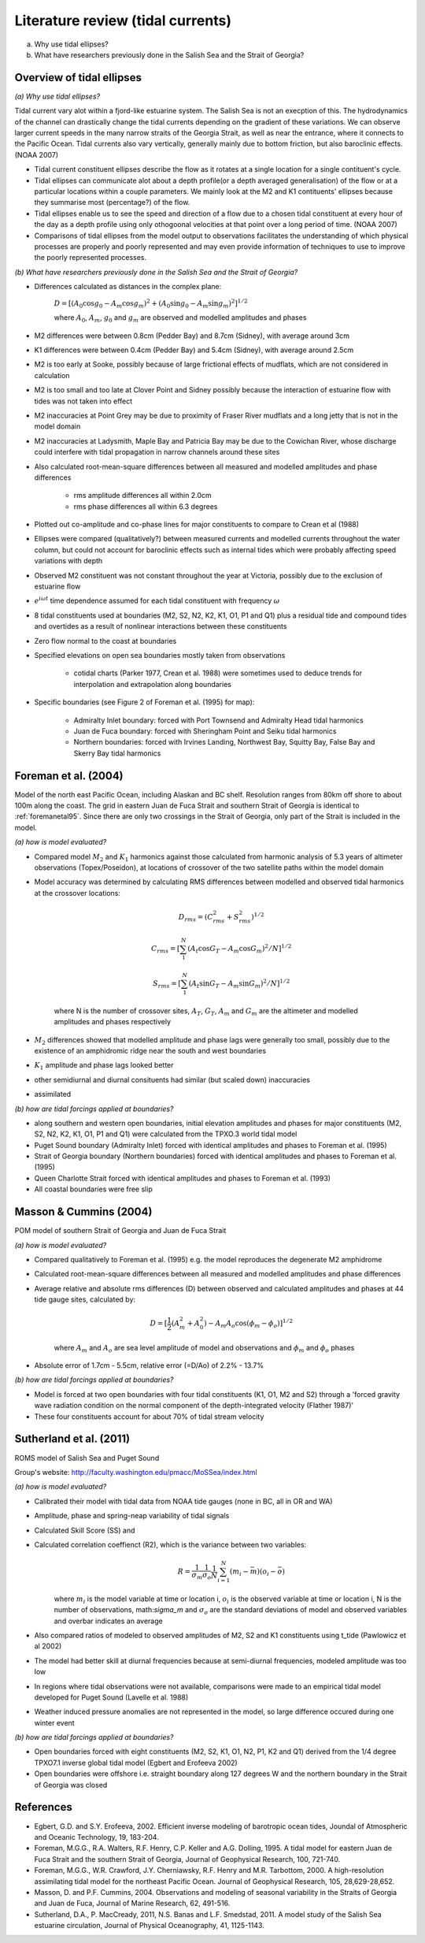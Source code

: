 Literature review (tidal currents)
======================================

(a) Why use tidal ellipses?

(b) What have researchers previously done in the Salish Sea and the Strait of Georgia?

Overview of tidal ellipses
-----------------------------

*(a) Why use tidal ellipses?*

Tidal current vary alot within a fjord-like estuarine system. The Salish Sea is not an execption of this. The hydrodynamics of the channel can drastically change the tidal currents depending on the gradient of these variations. We can observe larger current speeds in the many narrow straits of the Georgia Strait, as well as near the entrance, where it connects to the Pacific Ocean. Tidal currents also vary vertically, generally mainly due to bottom friction, but also baroclinic effects. (NOAA 2007)

* Tidal current constituent ellipses describe the flow as it rotates at a single location for a single contituent's cycle. 
* Tidal ellipses can communicate alot about a depth profile(or a depth averaged generalisation) of the flow or at a particular locations within a couple parameters. We mainly look at the M2 and K1 contituents' ellipses because they summarise most (percentage?) of the flow.
* Tidal ellipses enable us to see the speed and direction of a flow due to a chosen tidal constituent at every hour of the day as a depth profile using only othogoonal velocities at that point over a long period of time. (NOAA 2007)
* Comparisons of tidal ellipses from the model output to observations facilitates the understanding of which physical processes are properly and poorly represented and may even provide information of techniques to use to improve the poorly represented processes. 

*(b) What have researchers previously done in the Salish Sea and the Strait of Georgia?*

* Differences calculated as distances in the complex plane:

	:math:`D = [(A_0 \cos g_0 - A_m \cos g_m)^2 + (A_0 \sin g_0 - A_m \sin g_m)^2]^{1/2}`

	where :math:`A_0`, :math:`A_m`, :math:`g_0` and :math:`g_m` are observed and modelled amplitudes and phases

* M2 differences were between 0.8cm (Pedder Bay) and 8.7cm (Sidney), with average around 3cm 
* K1 differences were between 0.4cm (Pedder Bay) and 5.4cm (Sidney), with average around 2.5cm
* M2 is too early at Sooke, possibly because of large frictional effects of mudflats, which are not considered in calculation
* M2 is too small and too late at Clover Point and Sidney possibly because the interaction of estuarine flow with tides was not taken into effect
* M2 inaccuracies at Point Grey may be due to proximity of Fraser River mudflats and a long jetty that is not in the model domain
* M2 inaccuracies at Ladysmith, Maple Bay and Patricia Bay may be due to the Cowichan River, whose discharge could interfere with tidal propagation in narrow channels around these sites

* Also calculated root-mean-square differences between all measured and modelled amplitudes and phase differences

	- rms amplitude differences all within 2.0cm
	- rms phase differences all within 6.3 degrees

* Plotted out co-amplitude and co-phase lines for major constituents to compare to Crean et al (1988)
* Ellipses were compared (qualitatively?) between measured currents and modelled currents throughout the water column, but could not account for baroclinic effects such as internal tides which were probably affecting speed variations with depth 
* Observed M2 constituent was not constant throughout the year at Victoria, possibly due to the exclusion of estuarine flow



* :math:`e^{i \omega t}` time dependence assumed for each tidal constituent with frequency :math:`\omega`
* 8 tidal constituents used at boundaries (M2, S2, N2, K2, K1, O1, P1 and Q1) plus a residual tide and compound tides and overtides as a result of nonlinear interactions between these constituents
* Zero flow normal to the coast at boundaries
* Specified elevations on open sea boundaries mostly taken from observations

	- cotidal charts (Parker 1977, Crean et al. 1988) were sometimes used to deduce trends for interpolation and extrapolation along boundaries

* Specific boundaries (see Figure 2 of Foreman et al. (1995) for map):

	- Admiralty Inlet boundary: forced with Port Townsend and Admiralty Head tidal harmonics
	- Juan de Fuca boundary: forced with Sheringham Point and Seiku tidal harmonics
	- Northern boundaries: forced with Irvines Landing, Northwest Bay, Squitty Bay, False Bay and Skerry Bay tidal harmonics

.. _foremanetal00:

Foreman et al. (2004)
---------------------------
Model of the north east Pacific Ocean, including Alaskan and BC shelf. Resolution ranges from 80km off shore to about 100m along the coast. The grid in eastern Juan de Fuca Strait and southern Strait of Georgia is identical to :ref:`foremanetal95`. Since there are only two crossings in the Strait of Georgia, only part of the Strait is included in the model.

*(a) how is model evaluated?*

* Compared model :math:`M_2` and :math:`K_1` harmonics against those calculated from harmonic analysis of 5.3 years of altimeter observations (Topex/Poseidon), at locations of crossover of the two satellite paths within the model domain
* Model accuracy was determined by calculating RMS differences between modelled and observed tidal harmonics at the crossover locations:

	.. math:: 
	 D_{rms} = (C^2_{rms}+S^2_{rms})^{1/2}

	 C_{rms} = [\sum_1^N(A_t \cos G_T - A_m \cos G_m)^2/N]^{1/2}

	 S_{rms} = [\sum_1^N(A_t \sin G_T - A_m \sin G_m)^2/N]^{1/2}

	where N is the number of crossover sites, :math:`A_T`, :math:`G_T`, :math:`A_m` and :math:`G_m` are the altimeter and modelled amplitudes and phases respectively

* :math:`M_2` differences showed that modelled amplitude and phase lags were generally too small, possibly due to the existence of an amphidromic ridge near the south and west boundaries
* :math:`K_1` amplitude and phase lags looked better
* other semidiurnal and diurnal consituents had similar (but scaled down) inaccuracies
* assimilated 

*(b) how are tidal forcings applied at boundaries?*

* along southern and western open boundaries, initial elevation amplitudes and phases for major constituents (M2, S2, N2, K2, K1, O1, P1 and Q1) were calculated from the TPXO.3 world tidal model
* Puget Sound boundary (Admiralty Inlet) forced with identical amplitudes and phases to Foreman et al. (1995)
* Strait of Georgia boundary (Northern boundaries) forced with identical amplitudes and phases to Foreman et al. (1995)
* Queen Charlotte Strait forced with identical amplitudes and phases to Foreman et al. (1993)
* All coastal boundaries were free slip

Masson & Cummins (2004)
------------------------------------

POM model of southern Strait of Georgia and Juan de Fuca Strait

*(a) how is model evaluated?*

* Compared qualitatively to Foreman et al. (1995) e.g. the model reproduces the degenerate M2 amphidrome
* Calculated root-mean-square differences between all measured and modelled amplitudes and phase differences
* Average relative and absolute rms differences (D) between observed and calculated amplitudes and phases at 44 tide gauge sites, calculated by:

	.. math:: 
	 D = [\frac{1}{2} (A_m^2 + A_0^2) - A_m A_o \cos (\phi_m - \phi_o)]^{1/2}

	where :math:`A_m` and :math:`A_o` are sea level amplitude of model and observations and :math:`\phi_m` and :math:`\phi_o` phases

* Absolute error of 1.7cm - 5.5cm, relative error (=D/Ao) of 2.2% - 13.7%

*(b) how are tidal forcings applied at boundaries?*

* Model is forced at two open boundaries with four tidal constituents (K1, O1, M2 and S2) through a 'forced gravity wave radiation condition on the normal component of the depth-integrated velocity (Flather 1987)' 
* These four constituents account for about 70% of tidal stream velocity

.. _sutherlandetal11:

Sutherland et al. (2011)
-------------------------------------------

ROMS model of Salish Sea and Puget Sound

Group's website: http://faculty.washington.edu/pmacc/MoSSea/index.html

*(a) how is model evaluated?*

* Calibrated their model with tidal data from NOAA tide gauges (none in BC, all in OR and WA)
* Amplitude, phase and spring-neap variability of tidal signals
* Calculated Skill Score (SS) and 
* Calculated correlation coeffienct (R2), which is the variance between two variables:
	.. math:: 
	 R = \frac{1}{\sigma_m} \frac{1}{\sigma_o} \frac{1}{N} \sum^N_{i=1} (m_i-\bar{m})(o_i-\bar{o})
	
	where :math:`m_i` is the model variable at time or location i, :math:`o_i` is the observed variable at time or location i, N is the number of observations, math:`\sigma_m` and :math:`\sigma_o` are the standard deviations of model and observed variables and overbar indicates an average

* Also compared ratios of modeled to observed amplitudes of M2, S2 and K1 constituents using t_tide (Pawlowicz et al 2002)
* The model had better skill at diurnal frequencies because at semi-diurnal frequencies, modeled amplitude was too low
* In regions where tidal observations were not available, comparisons were made to an empirical tidal model developed for Puget Sound (Lavelle et al. 1988)
* Weather induced pressure anomalies are not represented in the model, so large difference occured during one winter event

*(b) how are tidal forcings applied at boundaries?*

* Open boundaries forced with eight constituents (M2, S2, K1, O1, N2, P1, K2 and Q1) derived from the 1/4 degree TPXO7.1 inverse global tidal model (Egbert and Erofeeva 2002)

* Open boundaries were offshore i.e. straight boundary along 127 degrees W and the northern boundary in the Strait of Georgia was closed

References
-------------------------
* Egbert, G.D. and S.Y. Erofeeva, 2002. Efficient inverse modeling of barotropic ocean tides, Joundal of Atmospheric and Oceanic Technology, 19, 183-204.

* Foreman, M.G.G., R.A. Walters, R.F. Henry, C.P. Keller and A.G. Dolling, 1995. A tidal model for eastern Juan de Fuca Strait and the southern Strait of Georgia, Journal of Geophysical Research, 100, 721-740.

* Foreman, M.G.G., W.R. Crawford, J.Y. Cherniawsky, R.F. Henry and M.R. Tarbottom, 2000. A high-resolution assimilating tidal model for the northeast Pacific Ocean. Journal of Geophysical Research, 105, 28,629-28,652.

* Masson, D. and P.F. Cummins, 2004. Observations and modeling of seasonal variability in the Straits of Georgia and Juan de Fuca, Journal of Marine Research, 62, 491-516.

* Sutherland, D.A., P. MacCready, 2011, N.S. Banas and L.F. Smedstad, 2011. A model study of the Salish Sea estuarine circulation, Journal of Physical Oceanography, 41, 1125-1143.
